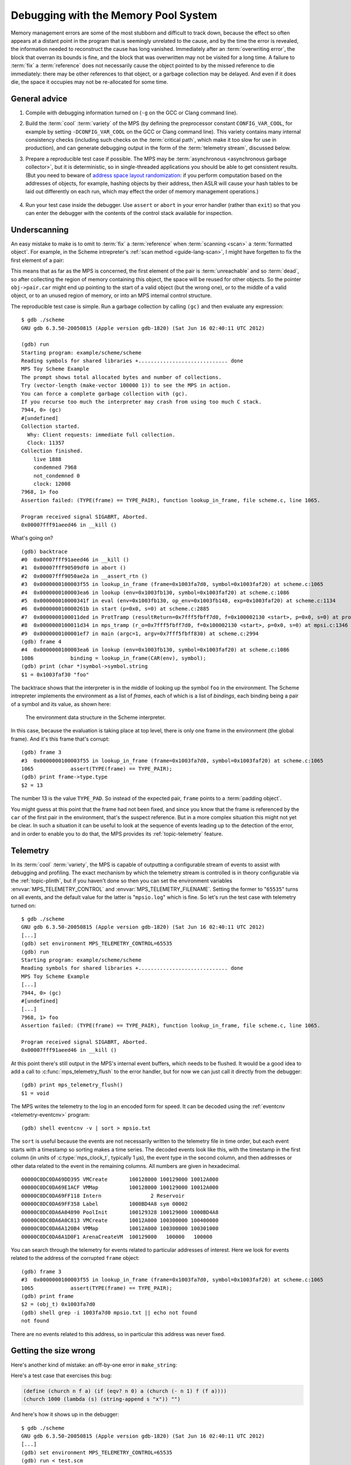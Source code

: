 .. _guide-debug:

Debugging with the Memory Pool System
=====================================

Memory management errors are some of the most stubborn and difficult
to track down, because the effect so often appears at a distant point
in the program that is seemingly unrelated to the cause, and by the
time the error is revealed, the information needed to reconstruct the
cause has long vanished. Immediately after an :term:`overwriting
error`, the block that overran its bounds is fine, and the block that
was overwritten may not be visited for a long time. A failure to
:term:`fix` a :term:`reference` does not necessarily cause the object
pointed to by the missed reference to die immediately: there may be
other references to that object, or a garbage collection may be
delayed. And even if it does die, the space it occupies may not be
re-allocated for some time.


General advice
--------------

1. Compile with debugging information turned on (``-g`` on the GCC or
   Clang command line).

2. Build the :term:`cool` :term:`variety` of the MPS (by defining the
   preprocessor constant ``CONFIG_VAR_COOL``, for example by setting
   ``-DCONFIG_VAR_COOL`` on the GCC or Clang command line). This
   variety contains many internal consistency checks (including such
   checks on the :term:`critical path`, which make it too slow for
   use in production), and can generate debugging output in the form
   of the :term:`telemetry stream`, discussed below.

3. Prepare a reproducible test case if possible. The MPS may be
   :term:`asynchronous <asynchronous garbage collector>`, but it is
   deterministic, so in single-threaded applications you should be
   able to get consistent results. (But you need to beware of `address
   space layout randomization`_: if you perform computation based on
   the addresses of objects, for example, hashing objects by their
   address, then ASLR will cause your hash tables to be laid out
   differently on each run, which may effect the order of memory
   management operations.)

    .. _address space layout randomization: http://en.wikipedia.org/wiki/Address_space_layout_randomization

4. Run your test case inside the debugger. Use ``assert`` or ``abort``
   in your error handler (rather than ``exit``) so that you can enter
   the debugger with the contents of the control stack available for
   inspection.

.. _guide-debug-underscanning:

Underscanning
-------------

An easy mistake to make is to omit to :term:`fix` a :term:`reference`
when :term:`scanning <scan>` a :term:`formatted object`. For example,
in the Scheme intrepreter's :ref:`scan method <guide-lang-scan>`, I
might have forgetten to fix the first element of a pair:

.. code-block:: c
   :emphasize-lines: 2

    case TYPE_PAIR:
      /* oops, forgot: FIX(obj->pair.car); */
      FIX(obj->pair.cdr);
      base = (char *)base + ALIGN(sizeof(pair_s));
      break;

This means that as far as the MPS is concerned, the first element of
the pair is :term:`unreachable` and so :term:`dead`, so after
collecting the region of memory containing this object, the space will
be reused for other objects. So the pointer ``obj->pair.car`` might
end up pointing to the start of a valid object (but the wrong one), or
to the middle of a valid object, or to an unused region of memory, or
into an MPS internal control structure.

.. highlight:: none

The reproducible test case is simple. Run a garbage collection by
calling ``(gc)`` and then evaluate any expression::

    $ gdb ./scheme
    GNU gdb 6.3.50-20050815 (Apple version gdb-1820) (Sat Jun 16 02:40:11 UTC 2012)

    (gdb) run
    Starting program: example/scheme/scheme 
    Reading symbols for shared libraries +............................. done
    MPS Toy Scheme Example
    The prompt shows total allocated bytes and number of collections.
    Try (vector-length (make-vector 100000 1)) to see the MPS in action.
    You can force a complete garbage collection with (gc).
    If you recurse too much the interpreter may crash from using too much C stack.
    7944, 0> (gc)
    #[undefined]
    Collection started.
      Why: Client requests: immediate full collection.
      Clock: 11357
    Collection finished.
        live 1888
        condemned 7968
        not_condemned 0
        clock: 12008
    7968, 1> foo
    Assertion failed: (TYPE(frame) == TYPE_PAIR), function lookup_in_frame, file scheme.c, line 1065.

    Program received signal SIGABRT, Aborted.
    0x00007fff91aeed46 in __kill ()

What's going on? ::

    (gdb) backtrace
    #0  0x00007fff91aeed46 in __kill ()
    #1  0x00007fff90509df0 in abort ()
    #2  0x00007fff9050ae2a in __assert_rtn ()
    #3  0x0000000100003f55 in lookup_in_frame (frame=0x1003fa7d0, symbol=0x1003faf20) at scheme.c:1065
    #4  0x0000000100003ea6 in lookup (env=0x1003fb130, symbol=0x1003faf20) at scheme.c:1086
    #5  0x000000010000341f in eval (env=0x1003fb130, op_env=0x1003fb148, exp=0x1003faf20) at scheme.c:1134
    #6  0x000000010000261b in start (p=0x0, s=0) at scheme.c:2885
    #7  0x0000000100011ded in ProtTramp (resultReturn=0x7fff5fbff7d0, f=0x100002130 <start>, p=0x0, s=0) at protix.c:132
    #8  0x0000000100011d34 in mps_tramp (r_o=0x7fff5fbff7d0, f=0x100002130 <start>, p=0x0, s=0) at mpsi.c:1346
    #9  0x0000000100001ef7 in main (argc=1, argv=0x7fff5fbff830) at scheme.c:2994
    (gdb) frame 4
    #4  0x0000000100003ea6 in lookup (env=0x1003fb130, symbol=0x1003faf20) at scheme.c:1086
    1086	    binding = lookup_in_frame(CAR(env), symbol);
    (gdb) print (char *)symbol->symbol.string
    $1 = 0x1003faf30 "foo"

The backtrace shows that the interpreter is in the middle of looking
up the symbol ``foo`` in the environment. The Scheme intrepreter
implements the environment as a list of *frames*, each of which is a
list of *bindings*, each binding being a pair of a symbol and its
value, as shown here:

    .. figure:: ../diagrams/scheme-env.svg
        :align: center
        :alt: Diagram: The environment data structure in the Scheme interpreter.

        The environment data structure in the Scheme interpreter.

In this case, because the evaluation is taking place at top level,
there is only one frame in the environment (the global frame). And
it's this frame that's corrupt::

    (gdb) frame 3
    #3  0x0000000100003f55 in lookup_in_frame (frame=0x1003fa7d0, symbol=0x1003faf20) at scheme.c:1065
    1065	    assert(TYPE(frame) == TYPE_PAIR);
    (gdb) print frame->type.type
    $2 = 13

The number 13 is the value ``TYPE_PAD``. So instead of the expected
pair, ``frame`` points to a :term:`padding object`.

You might guess at this point that the frame had not been fixed, and
since you know that the frame is referenced by the ``car`` of the
first pair in the environment, that's the suspect reference. But in a
more complex situation this might not yet be clear. In such a
situation it can be useful to look at the sequence of events leading
up to the detection of the error, and in order to enable you to do
that, the MPS provides its :ref:`topic-telemetry` feature.


Telemetry
---------

In its :term:`cool` :term:`variety`, the MPS is capable of outputting
a configurable stream of events to assist with debugging and
profiling. The exact mechanism by which the telemetry stream is
controlled is in theory configurable via the :ref:`topic-plinth`, but
if you haven't done so then you can set the environment variables
:envvar:`MPS_TELEMETRY_CONTROL` and :envvar:`MPS_TELEMETRY_FILENAME`.
Setting the former to "``65535``" turns on all events, and the default
value for the latter is "``mpsio.log``" which is fine. So let's run
the test case with telemetry turned on::

    $ gdb ./scheme
    GNU gdb 6.3.50-20050815 (Apple version gdb-1820) (Sat Jun 16 02:40:11 UTC 2012)
    [...]
    (gdb) set environment MPS_TELEMETRY_CONTROL=65535
    (gdb) run
    Starting program: example/scheme/scheme 
    Reading symbols for shared libraries +............................. done
    MPS Toy Scheme Example
    [...]
    7944, 0> (gc)
    #[undefined]
    [...]
    7968, 1> foo
    Assertion failed: (TYPE(frame) == TYPE_PAIR), function lookup_in_frame, file scheme.c, line 1065.

    Program received signal SIGABRT, Aborted.
    0x00007fff91aeed46 in __kill ()

At this point there's still output in the MPS's internal event
buffers, which needs to be flushed. It would be a good idea to add a
call to :c:func:`mps_telemetry_flush` to the error handler, but for
now we can just call it directly from the debugger::

    (gdb) print mps_telemetry_flush()
    $1 = void

The MPS writes the telemetry to the log in an encoded form for speed.
It can be decoded using the :ref:`eventcnv <telemetry-eventcnv>`
program::

    (gdb) shell eventcnv -v | sort > mpsio.txt

The ``sort`` is useful because the events are not necessarily written
to the telemetry file in time order, but each event starts with a
timestamp so sorting makes a time series. The decoded events look like
this, with the timestamp in the first column (in units of
:c:type:`mps_clock_t`, typically 1 µs), the event type in the second
column, and then addresses or other data related to the event in the
remaining columns. All numbers are given in hexadecimal. ::

    00000C0DC0DA69DD395 VMCreate       100128000 100129000 10012A000
    00000C0DC0DA69E1ACF VMMap          100128000 100129000 10012A000
    00000C0DC0DA69FF118 Intern                2 Reservoir
    00000C0DC0DA69FF358 Label          1000BD4A8 sym 00002
    00000C0DC0DA6A04890 PoolInit       100129328 100129000 1000BD4A8
    00000C0DC0DA6A0C813 VMCreate       10012A000 100300000 100400000
    00000C0DC0DA6A120B4 VMMap          10012A000 100300000 100301000
    00000C0DC0DA6A1D0F1 ArenaCreateVM  100129000   100000   100000

You can search through the telemetry for events related to particular
addresses of interest. Here we look for events related to the address
of the corrupted ``frame`` object::

    (gdb) frame 3
    #3  0x0000000100003f55 in lookup_in_frame (frame=0x1003fa7d0, symbol=0x1003faf20) at scheme.c:1065
    1065	    assert(TYPE(frame) == TYPE_PAIR);
    (gdb) print frame
    $2 = (obj_t) 0x1003fa7d0
    (gdb) shell grep -i 1003fa7d0 mpsio.txt || echo not found
    not found

There are no events related to this address, so in particular this
address was never fixed.


Getting the size wrong
----------------------

Here's another kind of mistake: an off-by-one error in ``make_string``:

.. code-block:: c
   :emphasize-lines: 5

    static obj_t make_string(size_t length, char *string)
    {
      obj_t obj;
      mps_addr_t addr;
      size_t size = ALIGN(offsetof(string_s, string) + length/* oops, forgot: +1 */);
      do {
        mps_res_t res = mps_reserve(&addr, obj_ap, size);
        if (res != MPS_RES_OK) error("out of memory in make_string");
        obj = addr;
        obj->string.type = TYPE_STRING;
        obj->string.length = length;
        if (string)
          memcpy(obj->string.string, string, length+1);
      } while(!mps_commit(obj_ap, addr, size));
      total += size;
      return obj;
    }

Here's a test case that exercises this bug:

.. code-block:: scheme

    (define (church n f a) (if (eqv? n 0) a (church (- n 1) f (f a))))
    (church 1000 (lambda (s) (string-append s "x")) "")

And here's how it shows up in the debugger::

    $ gdb ./scheme
    GNU gdb 6.3.50-20050815 (Apple version gdb-1820) (Sat Jun 16 02:40:11 UTC 2012)
    [...]
    (gdb) set environment MPS_TELEMETRY_CONTROL=65535
    (gdb) run < test.scm
    Starting program: example/scheme/scheme < test.scm
    Reading symbols for shared libraries +............................. done
    MPS Toy Scheme Example
    [...]
    9960, 0> church
    Assertion failed: (0), function obj_skip, file scheme.c, line 2949.
    10816, 0> 
    Program received signal SIGABRT, Aborted.
    0x00007fff91aeed46 in __kill ()
    (gdb) backtrace
    #0  0x00007fff91aeed46 in __kill ()
    #1  0x00007fff90509df0 in abort ()
    #2  0x00007fff9050ae2a in __assert_rtn ()
    #3  0x00000001000014e3 in obj_skip (base=0x1003f9b88) at scheme.c:2949
    #4  0x0000000100068050 in amcScanNailedOnce (totalReturn=0x7fff5fbfef2c, moreReturn=0x7fff5fbfef28, ss=0x7fff5fbff0a0, pool=0x1003fe278, seg=0x1003fe928, amc=0x1003fe278) at poolamc.c:1485
    #5  0x0000000100067ca1 in amcScanNailed (totalReturn=0x7fff5fbff174, ss=0x7fff5fbff0a0, pool=0x1003fe278, seg=0x1003fe928, amc=0x1003fe278) at poolamc.c:1522
    #6  0x000000010006631f in AMCScan (totalReturn=0x7fff5fbff174, ss=0x7fff5fbff0a0, pool=0x1003fe278, seg=0x1003fe928) at poolamc.c:1595
    #7  0x000000010002686d in PoolScan (totalReturn=0x7fff5fbff174, ss=0x7fff5fbff0a0, pool=0x1003fe278, seg=0x1003fe928) at pool.c:405
    #8  0x0000000100074106 in traceScanSegRes (ts=1, rank=1, arena=0x10012a000, seg=0x1003fe928) at trace.c:1162
    #9  0x000000010002b399 in traceScanSeg (ts=1, rank=1, arena=0x10012a000, seg=0x1003fe928) at trace.c:1222
    #10 0x000000010002d020 in TraceQuantum (trace=0x10012a5a0) at trace.c:1833
    #11 0x000000010001f2d2 in TracePoll (globals=0x10012a000) at trace.c:1981
    #12 0x000000010000d75f in ArenaPoll (globals=0x10012a000) at global.c:684
    #13 0x000000010000ea40 in mps_ap_fill (p_o=0x7fff5fbff3e0, mps_ap=0x1003fe820, size=208) at mpsi.c:961
    #14 0x000000010000447d in make_string (length=190, string=0x0) at scheme.c:468
    #15 0x0000000100008ca2 in entry_string_append (env=0x1003cbe38, op_env=0x1003cbe50, operator=0x1003fad48, operands=0x1003f9af8) at scheme.c:2572
    #16 0x0000000100002fe4 in eval (env=0x1003cbe38, op_env=0x1003cbe50, exp=0x1003f9ae0) at scheme.c:1159
    #17 0x0000000100005ff5 in entry_interpret (env=0x1003cb958, op_env=0x1003cb970, operator=0x1003f99d8, operands=0x1003f9948) at scheme.c:1340
    #18 0x0000000100002fe4 in eval (env=0x1003cb958, op_env=0x1003cb970, exp=0x1003f9878) at scheme.c:1159
    #19 0x000000010000206b in start (p=0x0, s=0) at scheme.c:3213
    #20 0x000000010001287d in ProtTramp (resultReturn=0x7fff5fbff7a0, f=0x100001b80 <start>, p=0x0, s=0) at protix.c:132
    #21 0x00000001000127c4 in mps_tramp (r_o=0x7fff5fbff7a0, f=0x100001b80 <start>, p=0x0, s=0) at mpsi.c:1346
    #22 0x0000000100001947 in main (argc=1, argv=0x7fff5fbff808) at scheme.c:3322
    (gdb) frame 3
    #3  0x00000001000014e3 in obj_skip (base=0x1003f9b88) at scheme.c:2949
    2949	    assert(0);

The object being skipped is corrupt::

    (gdb) print obj->type.type
    $1 = 4168560

What happened to it? It's often helpful in these situations to have a
look at nearby memory. ::

    (gdb) x/20g obj
    0x1003f9b88:	0x00000001003f9b70	0x00000001003fb000
    0x1003f9b98:	0x0000000000000000	0x00000001003f9c90
    0x1003f9ba8:	0x00000001003fb130	0x0000000000000000
    0x1003f9bb8:	0x00000001003fb000	0x00000001003fb148
    0x1003f9bc8:	0x0000000000000000	0x00000001003f9730
    0x1003f9bd8:	0x00000001003f9a58	0x0000000000000000
    0x1003f9be8:	0x00000001003f9bc8	0x00000001003fb000
    0x1003f9bf8:	0x0000000000000000	0x00000001003fb0a0
    0x1003f9c08:	0x00000001003f9b40	0x0000000000000004
    0x1003f9c18:	0x000000010007b14a	0x0000000100005e30

You can see that this is a block containing mostly pairs (which have
tag 0 and consist of three words), though you can see an operator
(with tag 4) near the bottom. But what's that at the start of the
block, where ``obj``\'s tag should be? It looks like a pointer. So
what's in the memory just below ``obj``? Let's look at the previous
few words ::

    (gdb) x/10g (mps_word_t*)obj-8
    0x1003f9b48:	0x00000001003f9ae0	0x00000001003fb000
    0x1003f9b58:	0x0000000000000000	0x00000001003f9a80
    0x1003f9b68:	0x00000001003f9b80	0x0000000000000005
    0x1003f9b78:	0x0000000000000000	0x0000000000000000
    0x1003f9b88:	0x00000001003f9b70	0x00000001003fb000

Yes: there's a pair (with tag 0) at ``0x1003f9b80``. So it looks as
though the previous object was allocated with one size, but skipped
with a different size. The previous object being the string (with tag
5) at ``0x1003f9b70`` which has length 0 and so is three words long as
far as ``obj_skip`` is concerned::

    (gdb) print obj_skip(0x1003f9b70)
    $2 = (mps_addr_t) 0x1003f9b88

but the next object (the pair) was clearly allocated at
``0x1003f9b80`` (overwriting the last word of the string), so the
string must have been allocated with a size of only two words.

This should be enough evidence to track down the cause.
